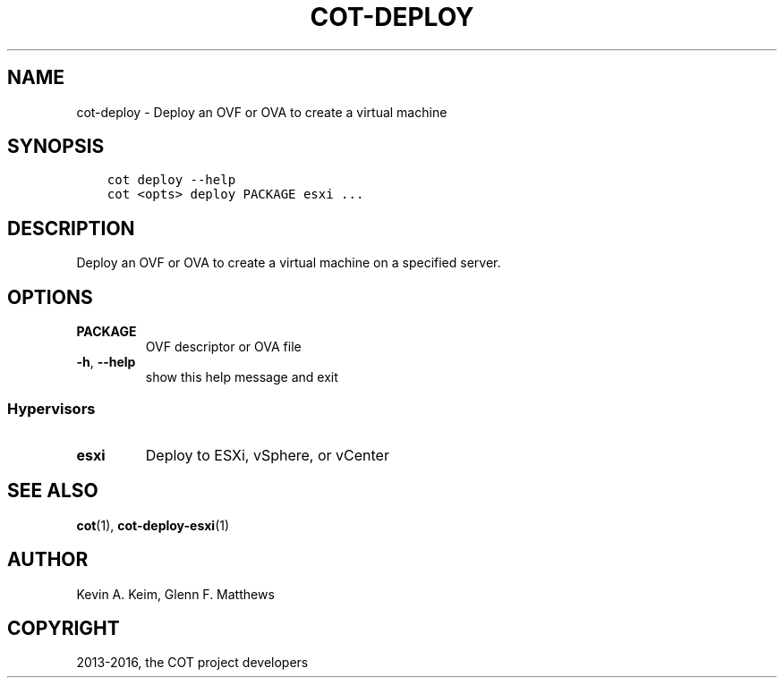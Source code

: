 .\" Man page generated from reStructuredText.
.
.TH "COT-DEPLOY" "1" "June 07, 2016" "1.5.1" "Common OVF Tool (COT)"
.SH NAME
cot-deploy \- Deploy an OVF or OVA to create a virtual machine
.
.nr rst2man-indent-level 0
.
.de1 rstReportMargin
\\$1 \\n[an-margin]
level \\n[rst2man-indent-level]
level margin: \\n[rst2man-indent\\n[rst2man-indent-level]]
-
\\n[rst2man-indent0]
\\n[rst2man-indent1]
\\n[rst2man-indent2]
..
.de1 INDENT
.\" .rstReportMargin pre:
. RS \\$1
. nr rst2man-indent\\n[rst2man-indent-level] \\n[an-margin]
. nr rst2man-indent-level +1
.\" .rstReportMargin post:
..
.de UNINDENT
. RE
.\" indent \\n[an-margin]
.\" old: \\n[rst2man-indent\\n[rst2man-indent-level]]
.nr rst2man-indent-level -1
.\" new: \\n[rst2man-indent\\n[rst2man-indent-level]]
.in \\n[rst2man-indent\\n[rst2man-indent-level]]u
..
.SH SYNOPSIS
.INDENT 0.0
.INDENT 3.5
.sp
.nf
.ft C
cot deploy \-\-help
cot <opts> deploy PACKAGE esxi ...
.ft P
.fi
.UNINDENT
.UNINDENT
.SH DESCRIPTION
.sp
Deploy an OVF or OVA to create a virtual machine on a specified
server.
.SH OPTIONS
.INDENT 0.0
.TP
.B PACKAGE
OVF descriptor or OVA file
.UNINDENT
.INDENT 0.0
.TP
.B \-h\fP,\fB  \-\-help
show this help message and exit
.UNINDENT
.SS Hypervisors
.INDENT 0.0
.TP
.B esxi
Deploy to ESXi, vSphere, or vCenter
.UNINDENT
.SH SEE ALSO
.sp
\fBcot\fP(1), \fBcot\-deploy\-esxi\fP(1)
.SH AUTHOR
Kevin A. Keim, Glenn F. Matthews
.SH COPYRIGHT
2013-2016, the COT project developers
.\" Generated by docutils manpage writer.
.
